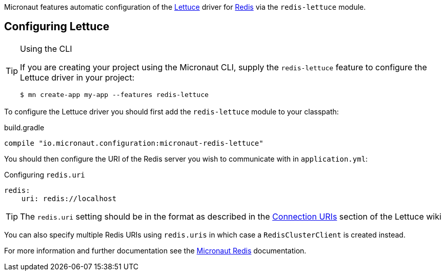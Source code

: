 Micronaut features automatic configuration of the https://lettuce.io[Lettuce] driver for https://redis.io[Redis] via the `redis-lettuce` module.

== Configuring Lettuce
[TIP]
.Using the CLI
====
If you are creating your project using the Micronaut CLI, supply the `redis-lettuce` feature to configure the Lettuce driver in your project:
----
$ mn create-app my-app --features redis-lettuce
----
====


To configure the Lettuce driver you should first add the `redis-lettuce` module to your classpath:

.build.gradle
[source,groovy]
----
compile "io.micronaut.configuration:micronaut-redis-lettuce"
----

You should then configure the URI of the Redis server you wish to communicate with in `application.yml`:

.Configuring `redis.uri`
[source,yaml]
----
redis:
    uri: redis://localhost
----

TIP: The `redis.uri` setting should be in the format as described in the https://github.com/lettuce-io/lettuce-core/wiki/Redis-URI-and-connection-details[Connection URIs] section of the Lettuce wiki

You can also specify multiple Redis URIs using `redis.uris` in which case a `RedisClusterClient` is created instead.

For more information and further documentation see the https://micronaut-projects.github.io/micronaut-redis/latest/guide[Micronaut Redis] documentation.